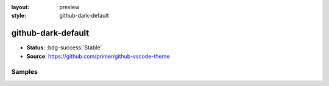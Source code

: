 :layout: preview
:style: github-dark-default

github-dark-default
===================

- **Status**: :bdg-success:`Stable`
- **Source**: https://github.com/primer/github-vscode-theme

Samples
-------

.. raw:: html
    :class: samples
    :file: ../_templates/preview.html
